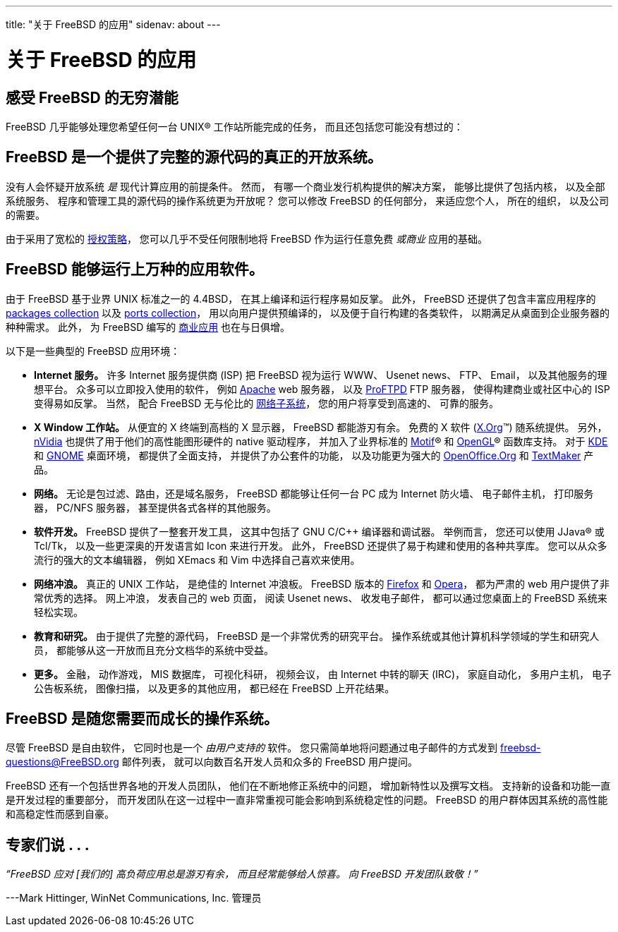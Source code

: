 ---
title: "关于 FreeBSD 的应用"
sidenav: about
--- 

= 关于 FreeBSD 的应用

== 感受 FreeBSD 的无穷潜能

FreeBSD 几乎能够处理您希望任何一台 UNIX(R) 工作站所能完成的任务， 而且还包括您可能没有想过的：

== FreeBSD 是一个提供了完整的源代码的真正的开放系统。

没有人会怀疑开放系统 _是_ 现代计算应用的前提条件。 然而， 有哪一个商业发行机构提供的解决方案， 能够比提供了包括内核， 以及全部系统服务、 程序和管理工具的源代码的操作系统更为开放呢？ 您可以修改 FreeBSD 的任何部分， 来适应您个人， 所在的组织， 以及公司的需要。

由于采用了宽松的 link:../copyright/freebsd-license/[授权策略]， 您可以几乎不受任何限制地将 FreeBSD 作为运行任意免费 _或商业_ 应用的基础。

== FreeBSD 能够运行上万种的应用软件。

由于 FreeBSD 基于业界 UNIX 标准之一的 4.4BSD， 在其上编译和运行程序易如反掌。 此外， FreeBSD 还提供了包含丰富应用程序的 link:../where/[packages collection] 以及 https://www.FreeBSD.org/ports/[ports collection]， 用以向用户提供预编译的， 以及便于自行构建的各类软件， 以期满足从桌面到企业服务器的种种需求。 此外， 为 FreeBSD 编写的 https://www.FreeBSD.org/commercial/software/[商业应用] 也在与日俱增。

以下是一些典型的 FreeBSD 应用环境：

* *Internet 服务。* 许多 Internet 服务提供商 (ISP) 把 FreeBSD 视为运行 WWW、 Usenet news、 FTP、 Email， 以及其他服务的理想平台。 众多可以立即投入使用的软件， 例如 http://www.apache.org/[Apache] web 服务器， 以及 http://proftpd.org/[ProFTPD] FTP 服务器， 使得构建商业或社区中心的 ISP 变得易如反掌。 当然， 配合 FreeBSD 无与伦比的 link:../internet/[网络子系统]， 您的用户将享受到高速的、 可靠的服务。
* *X Window 工作站。* 从便宜的 X 终端到高档的 X 显示器， FreeBSD 都能游刃有余。 免费的 X 软件 (http://x.org/[X.Org](TM)) 随系统提供。 另外， http://www.nvidia.com/[nVidia] 也提供了用于他们的高性能图形硬件的 native 驱动程序， 并加入了业界标准的 http://www.opengroup.org/motif/[Motif](R) 和 http://www.opengl.org/[OpenGL](R) 函数库支持。 对于 http://www.kde.org[KDE] 和 http://www.gnome.org[GNOME] 桌面环境， 都提供了全面支持， 并提供了办公套件的功能， 以及功能更为强大的 http://www.openoffice.org/[OpenOffice.Org] 和 http://www.softmaker.de/tml_en.htm[TextMaker] 产品。
* *网络。* 无论是包过滤、路由，还是域名服务， FreeBSD 都能够让任何一台 PC 成为 Internet 防火墙、 电子邮件主机， 打印服务器， PC/NFS 服务器， 甚至提供各式各样的其他服务。
* *软件开发。* FreeBSD 提供了一整套开发工具， 这其中包括了 GNU C/C++ 编译器和调试器。 举例而言， 您还可以使用 JJava(R) 或 Tcl/Tk， 以及一些更深奥的开发语言如 Icon 来进行开发。 此外， FreeBSD 还提供了易于构建和使用的各种共享库。 您可以从众多流行的强大的文本编辑器， 例如 XEmacs 和 Vim 中选择自己喜欢来使用。
* *网络冲浪。* 真正的 UNIX 工作站， 是绝佳的 Internet 冲浪板。 FreeBSD 版本的 http://www.mozilla.org/products/firefox/[Firefox] 和 http://www.opera.com/[Opera]， 都为严肃的 web 用户提供了非常优秀的选择。 网上冲浪， 发表自己的 web 页面， 阅读 Usenet news、 收发电子邮件， 都可以通过您桌面上的 FreeBSD 系统来轻松实现。
* *教育和研究。* 由于提供了完整的源代码， FreeBSD 是一个非常优秀的研究平台。 操作系统或其他计算机科学领域的学生和研究人员， 都能够从这一开放而且充分文档华的系统中受益。
* *更多。* 金融， 动作游戏， MIS 数据库， 可视化科研， 视频会议， 由 Internet 中转的聊天 (IRC)， 家庭自动化， 多用户主机， 电子公告板系统， 图像扫描， 以及更多的其他应用， 都已经在 FreeBSD 上开花结果。

== FreeBSD 是随您需要而成长的操作系统。

尽管 FreeBSD 是自由软件， 它同时也是一个 _由用户支持的_ 软件。 您只需简单地将问题通过电子邮件的方式发到 freebsd-questions@FreeBSD.org 邮件列表， 就可以向数百名开发人员和众多的 FreeBSD 用户提问。

FreeBSD 还有一个包括世界各地的开发人员团队， 他们在不断地修正系统中的问题， 增加新特性以及撰写文档。 支持新的设备和功能一直是开发过程的重要部分， 而开发团队在这一过程中一直非常重视可能会影响到系统稳定性的问题。 FreeBSD 的用户群体因其系统的高性能和高稳定性而感到自豪。

== 专家们说 . . .

_“FreeBSD 应对 [我们的] 高负荷应用总是游刃有余， 而且经常能够给人惊喜。 向 FreeBSD 开发团队致敬！”_

---Mark Hittinger, WinNet Communications, Inc. 管理员
